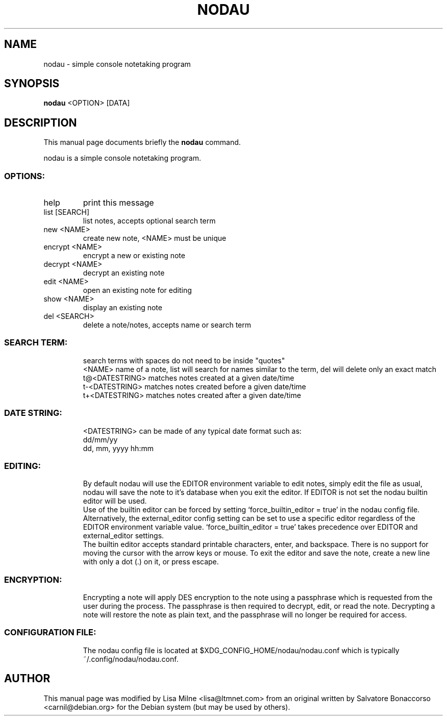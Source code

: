 .TH NODAU "1" "April 2012"
.SH NAME
nodau \- simple console notetaking program
.SH SYNOPSIS
.B nodau
<OPTION> [DATA]
.SH DESCRIPTION
This manual page documents briefly the
.B nodau
command.
.PP
nodau is a simple console notetaking program.
.br
.SS "OPTIONS:"
.TP
help
print this message
.TP
list [SEARCH]
list notes, accepts optional search term
.TP
new <NAME>
create new note, <NAME> must be unique
.TP
encrypt <NAME>
encrypt a new or existing note
.TP
decrypt <NAME>
decrypt an existing note
.TP
edit <NAME>
open an existing note for editing
.TP
show <NAME>
display an existing note
.TP
del <SEARCH>
delete a note/notes, accepts name or search term
.SS "SEARCH TERM:"
.IP
search terms with spaces do not need to be inside "quotes"
.br
<NAME>          name of a note, list will search for names
similar to the term, del will delete only an exact match
.br
t@<DATESTRING>  matches notes created at a given date/time
.br
t\-<DATESTRING>  matches notes created before a given date/time
.br
t+<DATESTRING>  matches notes created after a given date/time
.SS "DATE STRING:"
.IP
<DATESTRING> can be made of any typical date format such as:
.br
dd/mm/yy
.br
dd, mm, yyyy hh:mm
.SS "EDITING:"
.IP
By default nodau will use the EDITOR environment variable to
edit notes, simply edit the file as usual, nodau will save the
note to it's database when you exit the editor. If EDITOR is not
set the nodau builtin editor will be used.
.br
Use of the builtin editor can be forced by setting
`force_builtin_editor = true' in the nodau config file.
Alternatively, the external_editor config setting can be set to
use a specific editor regardless of the EDITOR environment
variable value. `force_builtin_editor = true' takes precedence
over EDITOR and external_editor settings.
.br
The builtin editor accepts standard printable characters, enter,
and backspace. There is no support for moving the cursor with
the arrow keys or mouse. To exit the editor and save the note,
create a new line with only a dot (.) on it, or press escape.
.SS "ENCRYPTION:"
.IP
Encrypting a note will apply DES encryption to the note using a
passphrase which is requested from the user during the process.
The passphrase is then required to decrypt, edit, or read the
note. Decrypting a note will restore the note as plain text, and
the passphrase will no longer be required for access.
.SS "CONFIGURATION FILE:"
.IP
The nodau config file is located at $XDG_CONFIG_HOME/nodau/nodau.conf
which is typically ~/.config/nodau/nodau.conf.
.PP
.SH AUTHOR
This manual page was modified by Lisa Milne <lisa@ltmnet.com> from
an original written by Salvatore Bonaccorso <carnil@debian.org>
for the Debian system (but may be used by others).

